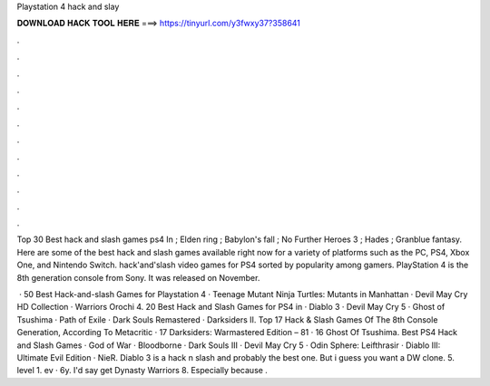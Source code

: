 Playstation 4 hack and slay



𝐃𝐎𝐖𝐍𝐋𝐎𝐀𝐃 𝐇𝐀𝐂𝐊 𝐓𝐎𝐎𝐋 𝐇𝐄𝐑𝐄 ===> https://tinyurl.com/y3fwxy37?358641



.



.



.



.



.



.



.



.



.



.



.



.

Top 30 Best hack and slash games ps4 In ; Elden ring ; Babylon's fall ; No Further Heroes 3 ; Hades ; Granblue fantasy. Here are some of the best hack and slash games available right now for a variety of platforms such as the PC, PS4, Xbox One, and Nintendo Switch. hack'and'slash video games for PS4 sorted by popularity among gamers. PlayStation 4 is the 8th generation console from Sony. It was released on November.

 · 50 Best Hack-and-slash Games for Playstation 4 · Teenage Mutant Ninja Turtles: Mutants in Manhattan · Devil May Cry HD Collection · Warriors Orochi 4. 20 Best Hack and Slash Games for PS4 in · Diablo 3 · Devil May Cry 5 · Ghost of Tsushima · Path of Exile · Dark Souls Remastered · Darksiders II. Top 17 Hack & Slash Games Of The 8th Console Generation, According To Metacritic · 17 Darksiders: Warmastered Edition – 81 · 16 Ghost Of Tsushima. Best PS4 Hack and Slash Games · God of War · Bloodborne · Dark Souls III · Devil May Cry 5 · Odin Sphere: Leifthrasir · Diablo III: Ultimate Evil Edition · NieR. Diablo 3 is a hack n slash and probably the best one. But i guess you want a DW clone. 5. level 1. ev · 6y. I'd say get Dynasty Warriors 8. Especially because .
